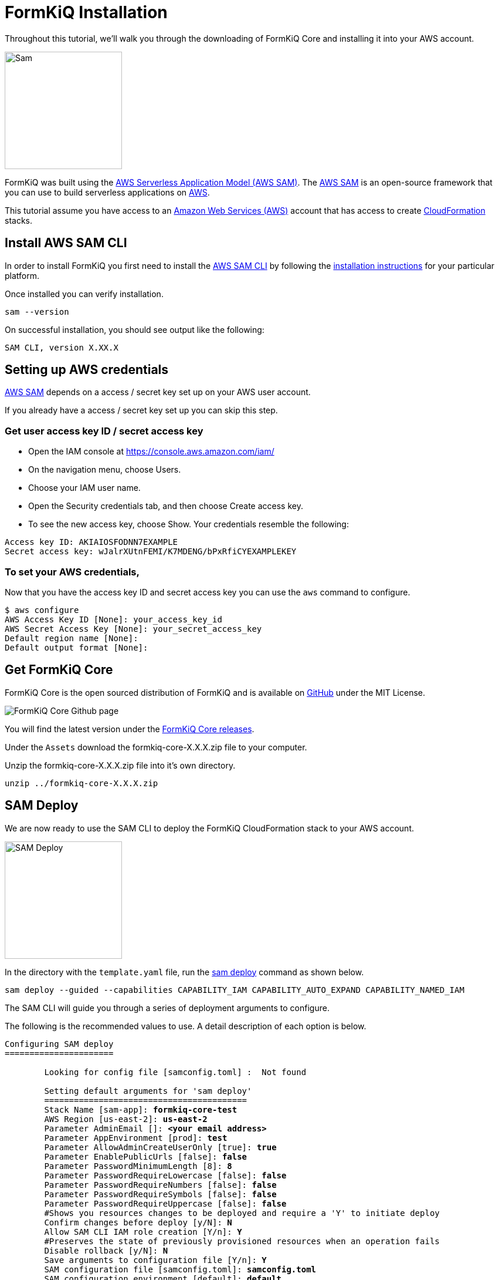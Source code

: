 = FormKiQ Installation

Throughout this tutorial, we’ll walk you through the downloading of FormKiQ Core and installing it into your AWS account.

image::sam.png[Sam,200,200]

FormKiQ was built using the https://aws.amazon.com/serverless/sam/[AWS Serverless Application Model (AWS SAM)]. The https://aws.amazon.com/serverless/sam/[AWS SAM] is an open-source framework that you can use to build serverless applications on https://aws.amazon.com[AWS].

This tutorial assume you have access to an https://aws.amazon.com[Amazon Web Services (AWS)] account that has access to create https://aws.amazon.com/cloudformation[CloudFormation] stacks.

== Install AWS SAM CLI

In order to install FormKiQ you first need to install the https://docs.aws.amazon.com/serverless-application-model/latest/developerguide/serverless-sam-cli-install.html[AWS SAM CLI] by following the https://docs.aws.amazon.com/serverless-application-model/latest/developerguide/serverless-sam-cli-install.html[installation instructions] for your particular platform.

Once installed you can verify installation.

----
sam --version
----

On successful installation, you should see output like the following:
----
SAM CLI, version X.XX.X
----

== Setting up AWS credentials

https://aws.amazon.com/serverless/sam/[AWS SAM] depends on a access / secret key set up on your AWS user account.

If you already have a access / secret key set up you can skip this step.

=== Get user access key ID / secret access key

* Open the IAM console at https://console.aws.amazon.com/iam/

* On the navigation menu, choose Users.

* Choose your IAM user name.

* Open the Security credentials tab, and then choose Create access key.

* To see the new access key, choose Show. Your credentials resemble the following:
----
Access key ID: AKIAIOSFODNN7EXAMPLE
Secret access key: wJalrXUtnFEMI/K7MDENG/bPxRfiCYEXAMPLEKEY
----

=== To set your AWS credentials, 

Now that you have the access key ID and secret access key you can use the `aws` command to configure.

----
$ aws configure
AWS Access Key ID [None]: your_access_key_id
AWS Secret Access Key [None]: your_secret_access_key
Default region name [None]: 
Default output format [None]: 
----

== Get FormKiQ Core

FormKiQ Core is the open sourced distribution of FormKiQ and is available on https://github.com/formkiq/formkiq-core[GitHub] under the MIT License.

image::formkiq-core.png[FormKiQ Core Github page]

You will find the latest version under the https://github.com/formkiq/formkiq-core/releases[FormKiQ Core releases]. 

Under the `Assets` download the formkiq-core-X.X.X.zip file to your computer.

Unzip the formkiq-core-X.X.X.zip file into it's own directory.

----
unzip ../formkiq-core-X.X.X.zip
----

== SAM Deploy

We are now ready to use the SAM CLI to deploy the FormKiQ CloudFormation stack to your AWS account.

image::sam-deploy.png[SAM Deploy,200,200]

In the directory with the `template.yaml` file, run the https://docs.aws.amazon.com/serverless-application-model/latest/developerguide/sam-cli-command-reference-sam-deploy.html[sam deploy] command as shown below.

----
sam deploy --guided --capabilities CAPABILITY_IAM CAPABILITY_AUTO_EXPAND CAPABILITY_NAMED_IAM
----

The SAM CLI will guide you through a series of deployment arguments to configure.

The following is the recommended values to use. A detail description of each option is below.

[subs="quotes"]
----
Configuring SAM deploy
======================

	Looking for config file [samconfig.toml] :  Not found

	Setting default arguments for 'sam deploy'
	=========================================
	Stack Name [sam-app]: *formkiq-core-test*
	AWS Region [us-east-2]: *us-east-2*
	Parameter AdminEmail []: *&lt;your email address&gt;*
	Parameter AppEnvironment [prod]: *test*
	Parameter AllowAdminCreateUserOnly [true]: *true*
	Parameter EnablePublicUrls [false]: *false*
	Parameter PasswordMinimumLength [8]: *8*
	Parameter PasswordRequireLowercase [false]: *false*
	Parameter PasswordRequireNumbers [false]: *false*
	Parameter PasswordRequireSymbols [false]: *false*
	Parameter PasswordRequireUppercase [false]: *false*
	#Shows you resources changes to be deployed and require a 'Y' to initiate deploy
	Confirm changes before deploy [y/N]: *N*
	Allow SAM CLI IAM role creation [Y/n]: *Y*
	#Preserves the state of previously provisioned resources when an operation fails
	Disable rollback [y/N]: *N*
	Save arguments to configuration file [Y/n]: *Y*
	SAM configuration file [samconfig.toml]: *samconfig.toml*
	SAM configuration environment [default]: *default*
----

|=======================================================================
| Argument | Description                
| `Stack Name` | The name of the stack to deploy to CloudFormation. The name unique to your account and region., and a good starting point would be `formkiq-core-&lt;AppEnvironment&gt;` where AppEnvironment matches your installation environment, e.g. *prod, dev, test*.
| `AWS Region` | The AWS region you want to deploy your app to. e.g. *us-east-2*
| `AdminEmail` | The Administration Email address.
| `AppEnvironment` | Your installation environment, e.g. *prod, dev, test*. Must be unique per account.
| `EnablePublicUrls` | Enables `/public/` API urls. (default false)
| `PasswordMinimumLength` | Minimum Password Length for User Accounts.
| `PasswordRequireLowercase` | Whether at least one lowercase letter is required in User Passwords.
| `PasswordRequireNumbers` | Whether at least one number is required in User Passwords.
| `PasswordRequireSymbols` | Whether at least one symbol is required in User Passwords.
| `PasswordRequireUppercase` | Whether at least one uppercase letter is required in User Passwords.
| `Confirm changes before deploy` | If set to yes, any change sets will be shown to you before execution for manual review. If set to no, the AWS SAM CLI will automatically deploy application changes.
| `Allow SAM CLI IAM role creation` | FormKiQ Core's AWS SAM templates create AWS IAM roles required for the AWS Lambda function(s) included to access AWS services. The permissions are passed in by the `sam deploy` command above. Set Value to 'Y'
| `Save arguments to samconfig.toml` | If set to yes, your choices will be saved to a configuration file inside the project, so that in the future you can just re-run `sam deploy` without parameters to deploy changes to your application.
|=======================================================================

SAM will deploy FormKiQ as CloudFormation stacks. Opening the https://console.aws.amazon.com/cloudformation[CloudFormation console] and you can see the stacks being created and the process of the FormKiQ deployment.

Wait until the `sam deploy` command completes with output.

----
Outputs
----------------------------------------------------------------------------------
...
Key                 ConsoleUrl
Description         The URL for the FormKiQ Console
Value               https://XXXXXXXXX.cloudfront.net
...
Key                 IamApiUrl
Description         The URL for the API endpoint that uses IAM authorization
Value               https://6c2wkkk8gj.execute-api.us-east-2.amazonaws.com
...
Key                 HttpApiUrl
Description         The URL for the API endpoint that uses Cognito authorization
Value               https://123pgcpz6k.execute-api.us-east-2.amazonaws.com
----------------------------------------------------------------------------------
----

The `Outputs` list resources created during the installation. 

== Installation Emails

During the FormKiQ installation, the `AdminEmail` address will receive two emails.

Open the email of the `AdminEmail` address.

image::amazon-simple-notification-email.png[Email Notification,100,100]

=== Document Notification Subscription

The first email will be for an email subscription that allows you to be notified whenever a document is added to FormKiQ, along with a link to the document. If you wish to be notified, click the *Confirm subscription* link.

If you do not wish to be notified, you can ignore this email.

[subs="quotes"]
----
AWS Notification - Subscription Confirmation

You have chosen to subscribe to the topic:
arn:aws:sns:<AWS_REGION>:XXXXXXXXXXXX:formkiq-core-XXXX-ModuleEmailNotify-XXXXX-DocumentsEmailNotification-XXXXXXXXXXXXXX

To confirm this subscription, click or visit the link below (If this was in error no action is necessary):
*Confirm subscription*
----

=== Finalize Set up

The second email is `Welcome to FormKiQ`, which contains a link to finalize the set up of FormKiQ.

[subs="quotes"]
----
Welcome to FormKiQ

Your account has been created. *Click this link to finalize your account*.
----

In the email, *click the link to finalize your account*.

The link will bring you to the `FormKiQ Console` and allow you to set an administrator password.

image::set-admin-password.png[Set Administrator Password,500,500]

Now you can use the administrator email address and the password you just set up to log into the console.

image::login-page.png[Login Page,500,500]

== Summary

Throughout this tutorial, you have successfully deployed FormKiQ to your AWS account using the AWS SAM CLI.

To learn more about how you can use the FormKiQ API to collect, organize, process, and integrate your documents and web forms see xref:tutorials:documentapi.adoc[Tutorial on the Document API].